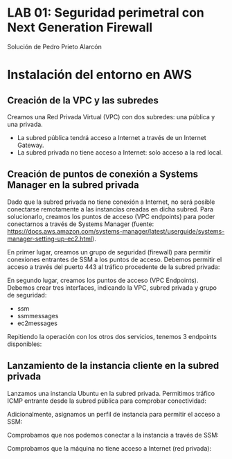 * LAB 01: Seguridad perimetral con Next Generation Firewall
Solución de Pedro Prieto Alarcón

* Instalación del entorno en AWS
** Creación de la VPC y las subredes
Creamos una Red Privada Virtual (VPC) con dos subredes: una pública y una privada.
[[/home/pericon/codigo/curso-ciberseguridad-lab01/imagenes/vpc1.png]]
[[/home/pericon/codigo/curso-ciberseguridad-lab01/imagenes/vpc2.png]]

- La subred pública tendrá acceso a Internet a través de un Internet Gateway.
- La subred privada no tiene acceso a Internet: solo acceso a la red local.

** Creación de puntos de conexión a Systems Manager en la subred privada
Dado que la subred privada no tiene conexión a Internet, no será posible conectarse remotamente a las instancias creadas en dicha subred. Para solucionarlo, creamos los puntos de acceso (VPC endpoints) para poder conectarnos a través de Systems Manager (fuente: https://docs.aws.amazon.com/systems-manager/latest/userguide/systems-manager-setting-up-ec2.html).

En primer lugar, creamos un grupo de seguridad (firewall) para permitir conexiones entrantes de SSM a los puntos de acceso. Debemos permitir el acceso a través del puerto 443 al tráfico procedente de la subred privada:
[[/home/pericon/codigo/curso-ciberseguridad-lab01/imagenes/sg-ssm.png]]

En segundo lugar, creamos los puntos de acceso (VPC Endpoints). Debemos crear tres interfaces, indicando la VPC, subred privada y grupo de seguridad:
- ssm
- ssmmessages
- ec2messages

[[/home/pericon/codigo/curso-ciberseguridad-lab01/imagenes/endpointssm1.png]]  
[[/home/pericon/codigo/curso-ciberseguridad-lab01/imagenes/endpointssm2.png]]

Repitiendo la operación con los otros dos servicios, tenemos 3 endpoints disponibles:
[[/home/pericon/codigo/curso-ciberseguridad-lab01/imagenes/endpoints3.png]]

** Lanzamiento de la instancia cliente en la subred privada
Lanzamos una instancia Ubuntu en la subred privada. Permitimos tráfico ICMP entrante desde la subred pública para comprobar conectividad:
[[/home/pericon/codigo/curso-ciberseguridad-lab01/imagenes/cliente-1.png]]

[[/home/pericon/codigo/curso-ciberseguridad-lab01/imagenes/cliente-2.png]]

[[/home/pericon/codigo/curso-ciberseguridad-lab01/imagenes/cliente-3.png]]

Adicionalmente, asignamos un perfil de instancia para permitir el acceso a SSM:
[[/home/pericon/codigo/curso-ciberseguridad-lab01/imagenes/instanceprofilecliente.png]]
[[/home/pericon/codigo/curso-ciberseguridad-lab01/imagenes/instanceprofilecliente2.png]]

Comprobamos que nos podemos conectar a la instancia a través de SSM:
[[/home/pericon/codigo/curso-ciberseguridad-lab01/imagenes/connectcliente.png]]

Comprobamos que la máquina no tiene acceso a Internet (red privada):
[[/home/pericon/codigo/curso-ciberseguridad-lab01/imagenes/connectcliente2.png]]
